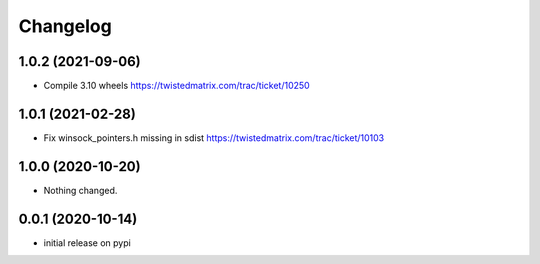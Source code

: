 Changelog
=========

1.0.2 (2021-09-06)
------------------

- Compile 3.10 wheels https://twistedmatrix.com/trac/ticket/10250


1.0.1 (2021-02-28)
------------------

- Fix winsock_pointers.h missing in sdist https://twistedmatrix.com/trac/ticket/10103


1.0.0 (2020-10-20)
------------------

- Nothing changed.


0.0.1 (2020-10-14)
------------------

- initial release on pypi
